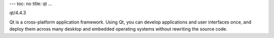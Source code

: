 ---
toc: no
title: qt
...

qt/4.4.3

Qt is a cross-platform application framework. Using Qt, you can develop applications and user interfaces once, and deploy them across many desktop and embedded operating systems without rewriting the source code.


.. vim:ft=rst
